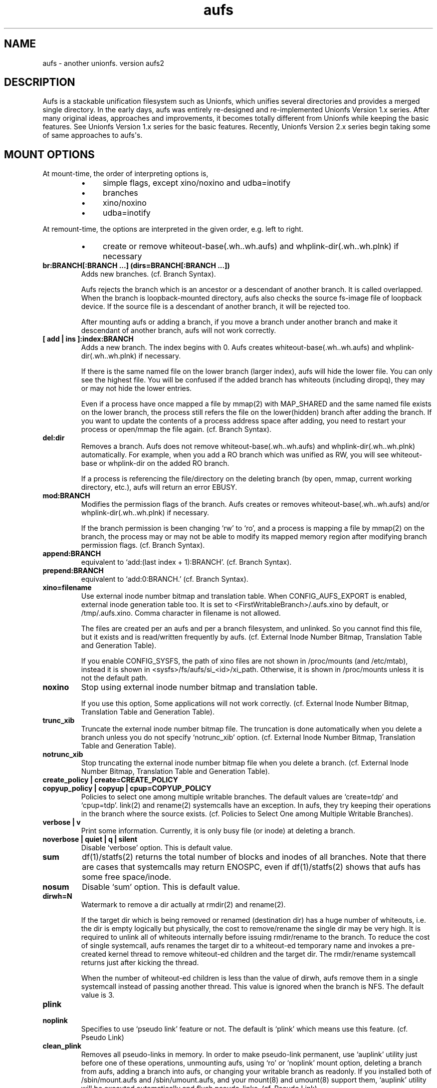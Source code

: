 .ds AUFS_VERSION aufs2
.ds AUFS_XINO_FNAME .aufs.xino
.ds AUFS_XINO_DEFPATH /tmp/.aufs.xino
.ds AUFS_DIRWH_DEF 3
.ds AUFS_WH_PFX .wh.
.ds AUFS_WH_PFX_LEN 4
.ds AUFS_WKQ_NAME aufsd
.ds AUFS_NWKQ_DEF 4
.ds AUFS_WH_DIROPQ .wh..wh..opq
.ds AUFS_WH_BASE .wh..wh.aufs
.ds AUFS_WH_PLINKDIR .wh..wh.plnk
.ds AUFS_BRANCH_MAX 127
.ds AUFS_MFS_SECOND_DEF 30
.\".so aufs.tmac
.
.eo
.de TQ
.br
.ns
.TP \$1
..
.de Bu
.IP \(bu 4
..
.ec
.\" end of macro definitions
.
.\" ----------------------------------------------------------------------
.TH aufs 5 \*[AUFS_VERSION] Linux "Linux Aufs User\[aq]s Manual"
.SH NAME
aufs \- another unionfs. version \*[AUFS_VERSION]

.\" ----------------------------------------------------------------------
.SH DESCRIPTION
Aufs is a stackable unification filesystem such as Unionfs, which unifies
several directories and provides a merged single directory.
In the early days, aufs was entirely re-designed and re-implemented
Unionfs Version 1.x series. After
many original ideas, approaches and improvements, it
becomes totally different from Unionfs while keeping the basic features.
See Unionfs Version 1.x series for the basic features.
Recently, Unionfs Version 2.x series begin taking some of same
approaches to aufs\[aq]s.

.\" ----------------------------------------------------------------------
.SH MOUNT OPTIONS
At mount-time, the order of interpreting options is,
.RS
.Bu
simple flags, except xino/noxino and udba=inotify
.Bu
branches
.Bu
xino/noxino
.Bu
udba=inotify
.RE

At remount-time,
the options are interpreted in the given order,
e.g. left to right.
.RS
.Bu
create or remove
whiteout-base(\*[AUFS_WH_BASE]) and
whplink-dir(\*[AUFS_WH_PLINKDIR]) if necessary
.RE
.
.TP
.B br:BRANCH[:BRANCH ...] (dirs=BRANCH[:BRANCH ...])
Adds new branches.
(cf. Branch Syntax).

Aufs rejects the branch which is an ancestor or a descendant of another
branch. It is called overlapped. When the branch is loopback-mounted
directory, aufs also checks the source fs-image file of loopback
device. If the source file is a descendant of another branch, it will
be rejected too.

After mounting aufs or adding a branch, if you move a branch under
another branch and make it descendant of another branch, aufs will not
work correctly.
.
.TP
.B [ add | ins ]:index:BRANCH
Adds a new branch.
The index begins with 0.
Aufs creates
whiteout-base(\*[AUFS_WH_BASE]) and
whplink-dir(\*[AUFS_WH_PLINKDIR]) if necessary.

If there is the same named file on the lower branch (larger index),
aufs will hide the lower file.
You can only see the highest file.
You will be confused if the added branch has whiteouts (including
diropq), they may or may not hide the lower entries.
.\" It is recommended to make sure that the added branch has no whiteout.

Even if a process have once mapped a file by mmap(2) with MAP_SHARED
and the same named file exists on the lower branch,
the process still refers the file on the lower(hidden)
branch after adding the branch.
If you want to update the contents of a process address space after
adding, you need to restart your process or open/mmap the file again.
.\" Usually, such files are executables or shared libraries.
(cf. Branch Syntax).
.
.TP
.B del:dir
Removes a branch.
Aufs does not remove
whiteout-base(\*[AUFS_WH_BASE]) and
whplink-dir(\*[AUFS_WH_PLINKDIR]) automatically.
For example, when you add a RO branch which was unified as RW, you
will see whiteout-base or whplink-dir on the added RO branch.

If a process is referencing the file/directory on the deleting branch
(by open, mmap, current working directory, etc.), aufs will return an
error EBUSY.
.
.TP
.B mod:BRANCH
Modifies the permission flags of the branch.
Aufs creates or removes
whiteout-base(\*[AUFS_WH_BASE]) and/or
whplink-dir(\*[AUFS_WH_PLINKDIR]) if necessary.

If the branch permission is been changing \[oq]rw\[cq] to \[oq]ro\[cq], and a process
is mapping a file by mmap(2)
.\" with MAP_SHARED
on the branch, the process may or may not
be able to modify its mapped memory region after modifying branch
permission flags.
(cf. Branch Syntax).
.
.TP
.B append:BRANCH
equivalent to \[oq]add:(last index + 1):BRANCH\[cq].
(cf. Branch Syntax).
.
.TP
.B prepend:BRANCH
equivalent to \[oq]add:0:BRANCH.\[cq]
(cf. Branch Syntax).
.
.TP
.B xino=filename
Use external inode number bitmap and translation table.
When CONFIG_AUFS_EXPORT is enabled, external inode generation table too.
It is set to
<FirstWritableBranch>/\*[AUFS_XINO_FNAME] by default, or
\*[AUFS_XINO_DEFPATH].
Comma character in filename is not allowed.

The files are created per an aufs and per a branch filesystem, and
unlinked. So you
cannot find this file, but it exists and is read/written frequently by
aufs.
(cf. External Inode Number Bitmap, Translation Table and Generation Table).

If you enable CONFIG_SYSFS, the path of xino files are not shown in
/proc/mounts (and /etc/mtab), instead it is shown in
<sysfs>/fs/aufs/si_<id>/xi_path.
Otherwise, it is shown in /proc/mounts unless it is not the default
path.
.
.TP
.B noxino
Stop using external inode number bitmap and translation table.

If you use this option,
Some applications will not work correctly.
.\" And pseudo link feature will not work after the inode cache is
.\" shrunk.
(cf. External Inode Number Bitmap, Translation Table and Generation Table).
.
.TP
.B trunc_xib
Truncate the external inode number bitmap file. The truncation is done
automatically when you delete a branch unless you do not specify
\[oq]notrunc_xib\[cq] option.
(cf. External Inode Number Bitmap, Translation Table and Generation Table).
.
.TP
.B notrunc_xib
Stop truncating the external inode number bitmap file when you delete
a branch.
(cf. External Inode Number Bitmap, Translation Table and Generation Table).
.
.TP
.B create_policy | create=CREATE_POLICY
.TQ
.B copyup_policy | copyup | cpup=COPYUP_POLICY
Policies to select one among multiple writable branches. The default
values are \[oq]create=tdp\[cq] and \[oq]cpup=tdp\[cq].
link(2) and rename(2) systemcalls have an exception. In aufs, they
try keeping their operations in the branch where the source exists.
(cf. Policies to Select One among Multiple Writable Branches).
.
.TP
.B verbose | v
Print some information.
Currently, it is only busy file (or inode) at deleting a branch.
.
.TP
.B noverbose | quiet | q | silent
Disable \[oq]verbose\[cq] option.
This is default value.
.
.TP
.B sum
df(1)/statfs(2) returns the total number of blocks and inodes of
all branches.
Note that there are cases that systemcalls may return ENOSPC, even if
df(1)/statfs(2) shows that aufs has some free space/inode.
.
.TP
.B nosum
Disable \[oq]sum\[cq] option.
This is default value.
.
.TP
.B dirwh=N
Watermark to remove a dir actually at rmdir(2) and rename(2).

If the target dir which is being removed or renamed (destination dir)
has a huge number of whiteouts, i.e. the dir is empty logically but
physically, the cost to remove/rename the single
dir may be very high.
It is
required to unlink all of whiteouts internally before issuing
rmdir/rename to the branch.
To reduce the cost of single systemcall,
aufs renames the target dir to a whiteout-ed temporary name and
invokes a pre-created
kernel thread to remove whiteout-ed children and the target dir.
The rmdir/rename systemcall returns just after kicking the thread.

When the number of whiteout-ed children is less than the value of
dirwh, aufs remove them in a single systemcall instead of passing
another thread.
This value is ignored when the branch is NFS.
The default value is \*[AUFS_DIRWH_DEF].
.
.TP
.B plink
.TQ
.B noplink
Specifies to use \[oq]pseudo link\[cq] feature or not.
The default is \[oq]plink\[cq] which means use this feature.
(cf. Pseudo Link)
.
.TP
.B clean_plink
Removes all pseudo-links in memory.
In order to make pseudo-link permanent, use
\[oq]auplink\[cq] utility just before one of these operations,
unmounting aufs,
using \[oq]ro\[cq] or \[oq]noplink\[cq] mount option,
deleting a branch from aufs,
adding a branch into aufs,
or changing your writable branch as readonly.
If you installed both of /sbin/mount.aufs and /sbin/umount.aufs, and your
mount(8) and umount(8) support them,
\[oq]auplink\[cq] utility will be executed automatically and flush pseudo-links.
(cf. Pseudo Link)
.
.TP
.B udba=none | reval | inotify
Specifies the level of UDBA (User\[aq]s Direct Branch Access) test.
(cf. User\[aq]s Direct Branch Access and Inotify Limitation).
.
.TP
.B diropq=whiteouted | w | always | a
Specifies whether mkdir(2) and rename(2) dir case make the created directory
\[oq]opaque\[cq] or not.
In other words, to create \[oq]\*[AUFS_WH_DIROPQ]\[cq] under the created or renamed
directory, or not to create.
When you specify diropq=w or diropq=whiteouted, aufs will not create
it if the
directory was not whiteouted or opaqued. If the directory was whiteouted
or opaqued, the created or renamed directory will be opaque.
When you specify diropq=a or diropq==always, aufs will always create
it regardless
the directory was whiteouted/opaqued or not.
The default value is diropq=w, it means not to create when it is unnecessary.
If you define CONFIG_AUFS_COMPAT at aufs compiling time, the default will be
diropq=a.
You need to consider this option if you are planning to add a branch later
since \[oq]diropq\[cq] affects the same named directory on the added branch.
.
.TP
.B warn_perm
.TQ
.B nowarn_perm
Adding a branch, aufs will issue a warning about uid/gid/permission of
the adding branch directory,
when they differ from the existing branch\[aq]s. This difference may or
may not impose a security risk.
If you are sure that there is no problem and want to stop the warning,
use \[oq]nowarn_perm\[cq] option.
The default is \[oq]warn_perm\[cq] (cf. DIAGNOSTICS).

.\" ----------------------------------------------------------------------
.SH Module Parameters
.TP
.B nwkq=N
The number of kernel thread named \*[AUFS_WKQ_NAME].

Those threads stay in the system while the aufs module is loaded,
and handle the special I/O requests from aufs.
The default value is \*[AUFS_NWKQ_DEF].

The special I/O requests from aufs include a part of copy-up, lookup,
directory handling, pseudo-link, xino file operations and the
delegated access to branches.
For example, Unix filesystems allow you to rmdir(2) which has no write
permission bit, if its parent directory has write permission bit. In aufs, the
removing directory may or may not have whiteout or \[oq]dir opaque\[cq] mark as its
child. And aufs needs to unlink(2) them before rmdir(2).
Therefore aufs delegates the actual unlink(2) and rmdir(2) to another kernel
thread which has been created already and has a superuser privilege.

If you enable CONFIG_SYSFS, you can check this value through
<sysfs>/module/aufs/parameters/nwkq.

.
.TP
.B brs=1 | 0
Specifies to use the branch path data file under sysfs or not.

If the number of your branches is large or their path is long
and you meet the limitation of mount(8) ro /etc/mtab, you need to
enable CONFIG_SYSFS and set aufs module parameter brs=1.

When this parameter is set as 1, aufs does not show \[oq]br:\[cq] (or dirs=)
mount option through /proc/mounts (and /etc/mtab). So you can
keep yourself from the page limitation of
mount(8) or /etc/mtab.
Aufs shows branch paths through <sysfs>/fs/aufs/si_XXX/brNNN.
Actually the file under sysfs has also a size limitation, but I don\[aq]t
think it is harmful.

There is one more side effect in setting 1 to this parameter.
If you rename your branch, the branch path written in /etc/mtab will be
obsoleted and the future remount will meet some error due to the
unmatched parameters (Remember that mount(8) may take the options from
/etc/mtab and pass them to the systemcall).
If you set 1, /etc/mtab will not hold the branch path and you will not
meet such trouble. On the other hand, the entires for the
branch path under sysfs are generated dynamically. So it must not be obsoleted.
But I don\[aq]t think users want to rename branches so often.

If CONFIG_SYSFS is disable, this paramater is always set to 0.
.
.TP
.B sysrq=key
Specifies MagicSysRq key for debugging aufs.
You need to enable both of CONFIG_MAGIC_SYSRQ and CONFIG_AUFS_DEBUG.
Currently this is for developers only.
The default is \[oq]a\[cq].
.
.TP
.B debug= 0 | 1
Specifies disable(0) or enable(1) debug print in aufs.
This parameter can be changed dynamically.
You need to enable CONFIG_AUFS_DEBUG.
Currently this is for developers only.
The default is \[oq]0\[cq] (disable).

.\" ----------------------------------------------------------------------
.SH Entries under Sysfs and Debugfs
See linux/Documentation/ABI/*/{sys,debug}fs-aufs.

.\" ----------------------------------------------------------------------
.SH Branch Syntax
.TP
.B dir_path[ =permission [ + attribute ] ]
.TQ
.B permission := rw | ro | rr
.TQ
.B attribute := wh | nolwh
dir_path is a directory path.
The keyword after \[oq]dir_path=\[cq] is a
permission flags for that branch.
Comma, colon and the permission flags string (including \[oq]=\[cq])in the path
are not allowed.

Any filesystem can be a branch, But some are not accepted such like
sysfs, procfs and unionfs.
If you specify such filesystems as an aufs branch, aufs will return an error
saying it is unsupported.

Cramfs in linux stable release has strange inodes and it makes aufs
confused. For example,
.nf
$ mkdir -p w/d1 w/d2
$ > w/z1
$ > w/z2
$ mkcramfs w cramfs
$ sudo mount -t cramfs -o ro,loop cramfs /mnt
$ find /mnt -ls
    76    1 drwxr-xr-x   1 jro      232            64 Jan  1  1970 /mnt
     1    1 drwxr-xr-x   1 jro      232             0 Jan  1  1970 /mnt/d1
     1    1 drwxr-xr-x   1 jro      232             0 Jan  1  1970 /mnt/d2
     1    1 -rw-r--r--   1 jro      232             0 Jan  1  1970 /mnt/z1
     1    1 -rw-r--r--   1 jro      232             0 Jan  1  1970 /mnt/z2
.fi

All these two directories and two files have the same inode with one
as their link count. Aufs cannot handle such inode correctly.
Currently, aufs involves a tiny workaround for such inodes. But some
applications may not work correctly since aufs inode number for such
inode will change silently.
If you do not have any empty files, empty directories or special files,
inodes on cramfs will be all fine.

A branch should not be shared as the writable branch between multiple
aufs. A readonly branch can be shared.

The maximum number of branches is configurable at compile time.
The current value is \*[AUFS_BRANCH_MAX] which depends upon
configuration.

When an unknown permission or attribute is given, aufs sets ro to that
branch silently.

.SS Permission
.
.TP
.B rw
Readable and writable branch. Set as default for the first branch.
If the branch filesystem is mounted as readonly, you cannot set it \[oq]rw.\[cq]
.\" A filesystem which does not support link(2) and i_op\->setattr(), for
.\" example FAT, will not be used as the writable branch.
.
.TP
.B ro
Readonly branch and it has no whiteouts on it.
Set as default for all branches except the first one. Aufs never issue
both of write operation and lookup operation for whiteout to this branch.
.
.TP
.B rr
Real readonly branch, special case of \[oq]ro\[cq], for natively readonly
branch. Assuming the branch is natively readonly, aufs can optimize
some internal operation. For example, if you specify \[oq]udba=inotify\[cq]
option, aufs does not set inotify for the things on rr branch.
Set by default for a branch whose fs-type is either \[oq]iso9660\[cq],
\[oq]cramfs\[cq] or \[oq]romfs\[cq].

When your branch exists on slower device and you have some
capacity on your hdd, you may want to try ulobdev tool in ULOOP sample.
It can cache the contents of the real devices on another faster device,
so you will be able to get the better access performance.
The ulobdev tool is for a generic block device, and the ulohttp is for a
filesystem image on http server.
If you want to spin down your hdd to save the
battery life or something, then you may want to use ulobdev to save the
access to the hdd, too.
See $AufsCVS/sample/uloop in detail.

.SS Attribute
.
.TP
.B wh
Readonly branch and it has/might have whiteouts on it.
Aufs never issue write operation to this branch, but lookup for whiteout.
Use this as \[oq]<branch_dir>=ro+wh\[cq].
.
.TP
.B nolwh
Usually, aufs creates a whiteout as a hardlink on a writable
branch. This attributes prohibits aufs to create the hardlinked
whiteout, including the source file of all hardlinked whiteout
(\*[AUFS_WH_BASE].)
If you do not like a hardlink, or your writable branch does not support
link(2), then use this attribute.
But I am afraid a filesystem which does not support link(2) natively
will fail in other place such as copy-up.
Use this as \[oq]<branch_dir>=rw+nolwh\[cq].
Also you may want to try \[oq]noplink\[cq] mount option, while it is not recommended.

.\" .SS FUSE as a branch
.\" A FUSE branch needs special attention.
.\" The struct fuse_operations has a statfs operation. It is OK, but the
.\" parameter is struct statvfs* instead of struct statfs*. So almost
.\" all user\-space implementaion will call statvfs(3)/fstatvfs(3) instead of
.\" statfs(2)/fstatfs(2).
.\" In glibc, [f]statvfs(3) issues [f]statfs(2), open(2)/read(2) for
.\" /proc/mounts,
.\" and stat(2) for the mountpoint. With this situation, a FUSE branch will
.\" cause a deadlock in creating something in aufs. Here is a sample
.\" scenario,
.\" .\" .RS
.\" .\" .IN -10
.\" .Bu
.\" create/modify a file just under the aufs root dir.
.\" .Bu
.\" aufs aquires a write\-lock for the parent directory, ie. the root dir.
.\" .Bu
.\" A library function or fuse internal may call statfs for a fuse branch.
.\" The create=mfs mode in aufs will surely call statfs for each writable
.\" branches.
.\" .Bu
.\" FUSE in kernel\-space converts and redirects the statfs request to the
.\" user\-space.
.\" .Bu
.\" the user\-space statfs handler will call [f]statvfs(3).
.\" .Bu
.\" the [f]statvfs(3) in glibc will access /proc/mounts and issue
.\" stat(2) for the mountpoint. But those require a read\-lock for the aufs
.\" root directory.
.\" .Bu
.\" Then a deadlock occurs.
.\" .\" .RE 1
.\" .\" .IN
.\" 
.\" In order to avoid this deadlock, I would suggest not to call
.\" [f]statvfs(3) from fuse. Here is a sample code to do this.
.\" .nf
.\" struct statvfs stvfs;
.\" 
.\" main()
.\" {
.\" 	statvfs(..., &stvfs)
.\" 	or
.\" 	fstatvfs(..., &stvfs)
.\" 	stvfs.f_fsid = 0
.\" }
.\" 
.\" statfs_handler(const char *path, struct statvfs *arg)
.\" {
.\" 	struct statfs stfs
.\" 
.\" 	memcpy(arg, &stvfs, sizeof(stvfs))
.\" 
.\" 	statfs(..., &stfs)
.\" 	or
.\" 	fstatfs(..., &stfs)
.\" 
.\" 	arg->f_bfree = stfs.f_bfree
.\" 	arg->f_bavail = stfs.f_bavail
.\" 	arg->f_ffree = stfs.f_ffree
.\" 	arg->f_favail = /* any value */
.\" }
.\" .fi

.\" ----------------------------------------------------------------------
.SH External Inode Number Bitmap, Translation Table and Generation Table (xino)
Aufs uses one external bitmap file and one external inode number
translation table files per an aufs and per a branch
filesystem by default.
Additionally when CONFIG_AUFS_EXPORT is enabled, one external inode
generation table is added.
The bitmap (and the generation table) is for recycling aufs inode number
and the others
are a table for converting an inode number on a branch to
an aufs inode number. The default path
is \[oq]first writable branch\[cq]/\*[AUFS_XINO_FNAME].
If there is no writable branch, the
default path
will be \*[AUFS_XINO_DEFPATH].
.\" A user who executes mount(8) needs the privilege to create xino
.\" file.

If you enable CONFIG_SYSFS, the path of xino files are not shown in
/proc/mounts (and /etc/mtab), instead it is shown in
<sysfs>/fs/aufs/si_<id>/xi_path.
Otherwise, it is shown in /proc/mounts unless it is not the default
path.

Those files are always opened and read/write by aufs frequently.
If your writable branch is on flash memory device, it is recommended
to put xino files on other than flash memory by specifying \[oq]xino=\[cq]
mount option.

The
maximum file size of the bitmap is, basically, the amount of the
number of all the files on all branches divided by 8 (the number of
bits in a byte).
For example, on a 4KB page size system, if you have 32,768 (or
2,599,968) files in aufs world,
then the maximum file size of the bitmap is 4KB (or 320KB).

The
maximum file size of the table will
be \[oq]max inode number on the branch x size of an inode number\[cq].
For example in 32bit environment,

.nf
$ df -i /branch_fs
/dev/hda14           2599968  203127 2396841    8% /branch_fs
.fi

and /branch_fs is an branch of the aufs. When the inode number is
assigned contiguously (without \[oq]hole\[cq]), the maximum xino file size for
/branch_fs will be 2,599,968 x 4 bytes = about 10 MB. But it might not be
allocated all of disk blocks.
When the inode number is assigned discontinuously, the maximum size of
xino file will be the largest inode number on a branch x 4 bytes.
Additionally, the file size is limited to LLONG_MAX or the s_maxbytes
in filesystem\[aq]s superblock (s_maxbytes may be smaller than
LLONG_MAX). So the
support-able largest inode number on a branch is less than
2305843009213693950 (LLONG_MAX/4\-1).
This is the current limitation of aufs.
On 64bit environment, this limitation becomes more strict and the
supported largest inode number is less than LLONG_MAX/8\-1.

The xino files are always hidden, i.e. removed. So you cannot
do \[oq]ls \-l xino_file\[cq].
If you enable CONFIG_DEBUG_FS, you can check these information through
<debugfs>/aufs/<si_id>/{xib,xi[0-9]*,xigen}. xib is for the bitmap file,
xi0 ix for the first branch, and xi1 is for the next. xigen is for the
generation table.
xib and xigen are in the format of,

.nf
<blocks>x<block size> <file size>
.fi

Note that a filesystem usually has a
feature called pre-allocation, which means a number of
blocks are allocated automatically, and then deallocated
silently when the filesystem thinks they are unnecessary.
You do not have to be surprised the sudden changes of the number of
blocks, when your filesystem which xino files are placed supports the
pre-allocation feature.

The rests are hidden xino file information in the format of,

.nf
<file count>, <blocks>x<block size> <file size>
.fi

If the file count is larger than 1, it means some of your branches are
on the same filesystem and the xino file is shared by them.
Note that the file size may not be equal to the actual consuming blocks
since xino file is a sparse file, i.e. a hole in a file which does not
consume any disk blocks.

Once you unmount aufs, the xino files for that aufs are totally gone.
It means that the inode number is not permanent across umount or
shutdown.

The xino files should be created on the filesystem except NFS.
If your first writable branch is NFS, you will need to specify xino
file path other than NFS.
Also if you are going to remove the branch where xino files exist or
change the branch permission to readonly, you need to use xino option
before del/mod the branch.

The bitmap file can be truncated.
For example, if you delete a branch which has huge number of files,
many inode numbers will be recycled and the bitmap will be truncated
to smaller size. Aufs does this automatically when a branch is
deleted.
You can truncate it anytime you like if you specify \[oq]trunc_xib\[cq] mount
option. But when the accessed inode number was not deleted, nothing
will be truncated.
If you do not want to truncate it (it may be slow) when you delete a
branch, specify \[oq]notrunc_xib\[cq] after \[oq]del\[cq] mount option.

If you do not want to use xino, use noxino mount option. Use this
option with care, since the inode number may be changed silently and
unexpectedly anytime.
For example,
rmdir failure, recursive chmod/chown/etc to a large and deep directory
or anything else.
And some applications will not work correctly.
.\" When the inode number has been changed, your system
.\" can be crazy.
If you want to change the xino default path, use xino mount option.

After you add branches, the persistence of inode number may not be
guaranteed.
At remount time, cached but unused inodes are discarded.
And the newly appeared inode may have different inode number at the
next access time. The inodes in use have the persistent inode number.

When aufs assigned an inode number to a file, and if you create the
same named file on the upper branch directly, then the next time you
access the file, aufs may assign another inode number to the file even
if you use xino option.
Some applications may treat the file whose inode number has been
changed as totally different file.

.\" ----------------------------------------------------------------------
.SH Pseudo Link (hardlink over branches)
Aufs supports \[oq]pseudo link\[cq] which is a logical hard-link over
branches (cf. ln(1) and link(2)).
In other words, a copied-up file by link(2) and a copied-up file which was
hard-linked on a readonly branch filesystem.

When you have files named fileA and fileB which are
hardlinked on a readonly branch, if you write something into fileA,
aufs copies-up fileA to a writable branch, and write(2) the originally
requested thing to the copied-up fileA. On the writable branch,
fileA is not hardlinked.
But aufs remembers it was hardlinked, and handles fileB as if it existed
on the writable branch, by referencing  fileA\[aq]s inode on the writable
branch as fileB\[aq]s inode.

Once you unmount aufs, the plink info for that aufs kept in memory are totally
gone.
It means that the pseudo-link is not permanent.
If you want to make plink permanent, try \[oq]auplink\[cq] utility just before
one of these operations,
unmounting your aufs,
using \[oq]ro\[cq] or \[oq]noplink\[cq] mount option,
deleting a branch from aufs,
adding a branch into aufs,
or changing your writable branch to readonly.

This utility will reproduces all real hardlinks on a writable branch by linking
them, and removes pseudo-link info in memory and temporary link on the
writable branch.
Since this utility access your branches directly, you cannot hide them by
\[oq]mount \-\-bind /tmp /branch\[cq] or something.

If you are willing to rebuild your aufs with the same branches later, you
should use auplink utility before you umount your aufs.
If you installed both of /sbin/mount.aufs and /sbin/umount.aufs, and your
mount(8) and umount(8) support them,
\[oq]auplink\[cq] utility will be executed automatically and flush pseudo-links.

.nf
# auplink /your/aufs/root flush
# umount /your/aufs/root
or
# auplink /your/aufs/root flush
# mount -o remount,mod:/your/writable/branch=ro /your/aufs/root
or
# auplink /your/aufs/root flush
# mount -o remount,noplink /your/aufs/root
or
# auplink /your/aufs/root flush
# mount -o remount,del:/your/aufs/branch /your/aufs/root
or
# auplink /your/aufs/root flush
# mount -o remount,append:/your/aufs/branch /your/aufs/root
.fi

The plinks are kept both in memory and on disk. When they consumes too much
resources on your system, you can use the \[oq]auplink\[cq] utility at anytime and
throw away the unnecessary pseudo-links in safe.

Additionally, the \[oq]auplink\[cq] utility is very useful for some security reasons.
For example, when you have a directory whose permission flags
are 0700, and a file who is 0644 under the 0700 directory. Usually,
all files under the 0700 directory are private and no one else can see
the file. But when the directory is 0711 and someone else knows the 0644
filename, he can read the file.

Basically, aufs pseudo-link feature creates a temporary link under the
directory whose owner is root and the permission flags are 0700.
But when the writable branch is NFS, aufs sets 0711 to the directory.
When the 0644 file is pseudo-linked, the temporary link, of course the
contents of the file is totally equivalent, will be created under the
0711 directory. The filename will be generated by its inode number.
While it is hard to know the generated filename, someone else may try peeping
the temporary pseudo-linked file by his software tool which may try the name
from one to MAX_INT or something.
In this case, the 0644 file will be read unexpectedly.
I am afraid that leaving the temporary pseudo-links can be a security hole.
It makes sense to execute \[oq]auplink /your/aufs/root flush\[cq]
periodically, when your writable branch is NFS.

When your writable branch is not NFS, or all users are careful enough to set 0600
to their private files, you do not have to worry about this issue.

If you do not want this feature, use \[oq]noplink\[cq] mount option.

.SS The behaviours of plink and noplink
This sample shows that the \[oq]f_src_linked2\[cq] with \[oq]noplink\[cq] option cannot follow
the link.

.nf
none on /dev/shm/u type aufs (rw,xino=/dev/shm/rw/.aufs.xino,br:/dev/shm/rw=rw:/dev/shm/ro=ro)
$ ls -li ../r?/f_src_linked* ./f_src_linked* ./copied
ls: ./copied: No such file or directory
15 -rw-r--r--  2 jro jro 2 Dec 22 11:03 ../ro/f_src_linked
15 -rw-r--r--  2 jro jro 2 Dec 22 11:03 ../ro/f_src_linked2
22 -rw-r--r--  2 jro jro 2 Dec 22 11:03 ./f_src_linked
22 -rw-r--r--  2 jro jro 2 Dec 22 11:03 ./f_src_linked2
$ echo abc >> f_src_linked
$ cp f_src_linked copied
$ ls -li ../r?/f_src_linked* ./f_src_linked* ./copied
15 -rw-r--r--  2 jro jro 2 Dec 22 11:03 ../ro/f_src_linked
15 -rw-r--r--  2 jro jro 2 Dec 22 11:03 ../ro/f_src_linked2
36 -rw-r--r--  2 jro jro 6 Dec 22 11:03 ../rw/f_src_linked
53 -rw-r--r--  1 jro jro 6 Dec 22 11:03 ./copied
22 -rw-r--r--  2 jro jro 6 Dec 22 11:03 ./f_src_linked
22 -rw-r--r--  2 jro jro 6 Dec 22 11:03 ./f_src_linked2
$ cmp copied f_src_linked2
$

none on /dev/shm/u type aufs (rw,xino=/dev/shm/rw/.aufs.xino,noplink,br:/dev/shm/rw=rw:/dev/shm/ro=ro)
$ ls -li ../r?/f_src_linked* ./f_src_linked* ./copied
ls: ./copied: No such file or directory
17 -rw-r--r--  2 jro jro 2 Dec 22 11:03 ../ro/f_src_linked
17 -rw-r--r--  2 jro jro 2 Dec 22 11:03 ../ro/f_src_linked2
23 -rw-r--r--  2 jro jro 2 Dec 22 11:03 ./f_src_linked
23 -rw-r--r--  2 jro jro 2 Dec 22 11:03 ./f_src_linked2
$ echo abc >> f_src_linked
$ cp f_src_linked copied
$ ls -li ../r?/f_src_linked* ./f_src_linked* ./copied
17 -rw-r--r--  2 jro jro 2 Dec 22 11:03 ../ro/f_src_linked
17 -rw-r--r--  2 jro jro 2 Dec 22 11:03 ../ro/f_src_linked2
36 -rw-r--r--  1 jro jro 6 Dec 22 11:03 ../rw/f_src_linked
53 -rw-r--r--  1 jro jro 6 Dec 22 11:03 ./copied
23 -rw-r--r--  2 jro jro 6 Dec 22 11:03 ./f_src_linked
23 -rw-r--r--  2 jro jro 6 Dec 22 11:03 ./f_src_linked2
$ cmp copied f_src_linked2
cmp: EOF on f_src_linked2
$
.fi

.\"
.\" If you add/del a branch, or link/unlink the pseudo-linked
.\" file on a branch
.\" directly, aufs cannot keep the correct link count, but the status of
.\" \[oq]pseudo-linked.\[cq]
.\" Those files may or may not keep the file data after you unlink the
.\" file on the branch directly, especially the case of your branch is
.\" NFS.

If you add a branch which has fileA or fileB, aufs does not follow the
pseudo link. The file on the added branch has no relation to the same
named file(s) on the lower branch(es).
If you use noxino mount option, pseudo link will not work after the
kernel shrinks the inode cache.

This feature will not work for squashfs before version 3.2 since its
inode is tricky.
When the inode is hardlinked, squashfs inodes has the same inode
number and correct link count, but the inode memory object is
different. Squashfs inodes (before v3.2) are generated for each, even
they are hardlinked.

.\" ----------------------------------------------------------------------
.SH User\[aq]s Direct Branch Access (UDBA)
UDBA means a modification to a branch filesystem manually or directly,
e.g. bypassing aufs.
While aufs is designed and implemented to be safe after UDBA,
it can make yourself and your aufs confused. And some information like
aufs inode will be incorrect.
For example, if you rename a file on a branch directly, the file on
aufs may
or may not be accessible through both of old and new name.
Because aufs caches various information about the files on
branches. And the cache still remains after UDBA.

Aufs has a mount option named \[oq]udba\[cq] which specifies the test level at
access time whether UDBA was happened or not.
.
.TP
.B udba=none
Aufs trusts the dentry and the inode cache on the system, and never
test about UDBA. With this option, aufs runs fastest, but it may show
you incorrect data.
Additionally, if you often modify a branch
directly, aufs will not be able to trace the changes of inodes on the
branch. It can be a cause of wrong behaviour, deadlock or anything else.

It is recommended to use this option only when you are sure that
nobody access a file on a branch.
It might be difficult for you to achieve real \[oq]no UDBA\[cq] world when you
cannot stop your users doing \[oq]find / \-ls\[cq] or something.
If you really want to forbid all of your users to UDBA, here is a trick
for it.
With this trick, users cannot see the
branches directly and aufs runs with no problem, except \[oq]auplink\[cq] utility.
But if you are not familiar with aufs, this trick may make
yourself confused.

.nf
# d=/tmp/.aufs.hide
# mkdir $d
# for i in $branches_you_want_to_hide
> do
>	mount -n --bind $d $i
> done
.fi

When you unmount the aufs, delete/modify the branch by remount, or you
want to show the hidden branches again, unmount the bound
/tmp/.aufs.hide.

.nf
# umount -n $branches_you_want_to_unbound
.fi

If you use FUSE filesystem as an aufs branch which supports hardlink,
you should not set this option, since FUSE makes inode objects for
each hardlinks (at least in linux\-2.6.23). When your FUSE filesystem
maintains them at link/unlinking, it is equivalent
to \[oq]direct branch access\[cq] for aufs.

.
.TP
.B udba=reval
Aufs tests only the existence of the file which existed. If
the existed file was removed on the branch directly, aufs
discard the cache about the file and
re-lookup it. So the data will be updated.
This test is at minimum level to keep the performance and ensure the
existence of a file.
This is default and aufs runs still fast.

This rule leads to some unexpected situation, but I hope it is
harmless. Those are totally depends upon cache. Here are just a few
examples.
.
.RS
.Bu
If the file is cached as negative or
not-existed, aufs does not test it. And the file is still handled as
negative after a user created the file on a branch directly. If the
file is not cached, aufs will lookup normally and find the file.
.
.Bu
When the file is cached as positive or existed, and a user created the
same named file directly on the upper branch. Aufs detects the cached
inode of the file is still existing and will show you the old (cached)
file which is on the lower branch.
.
.Bu
When the file is cached as positive or existed, and a user renamed the
file by rename(2) directly. Aufs detects the inode of the file is
still existing. You may or may not see both of the old and new files.
Todo: If aufs also tests the name, we can detect this case.
.RE

If your outer modification (UDBA) is rare and you can ignore the
temporary and minor differences between virtual aufs world and real
branch filesystem, then try this mount option.
.
.TP
.B udba=inotify
Aufs sets `inotify' to all the accessed directories on its branches
and receives the event about the dir and its children. It consumes
resources, cpu and memory. And I am afraid that the performance will be
hurt, but it is most strict test level.
There are some limitations of linux inotify, see also Inotify
Limitation.
So it is recommended to leave udba default option usually, and set it
to inotify by remount when you need it.

When a user accesses the file which was notified UDBA before, the cached data
about the file will be discarded and aufs re-lookup it. So the data will
be updated.
When an error condition occurs between UDBA and aufs operation, aufs
will return an error, including EIO.
To use this option, you need to enable CONFIG_INOTIFY and
CONFIG_AUFS_UDBA_INOTIFY.

To rename/rmdir a directory on a branch directory may reveal the same named
directory on the lower branch. Aufs tries re-lookuping the renamed
directory and the revealed directory and assigning different inode
number to them. But the inode number including their children can be a
problem. The inode numbers will be changed silently, and
aufs may produce a warning. If you rename a directory repeatedly and
reveal/hide the lower directory, then aufs may confuse their inode
numbers too. It depends upon the system cache.

When you make a directory in aufs and mount other filesystem on it,
the directory in aufs cannot be removed expectedly because it is a
mount point. But the same named directory on the writable branch can
be removed, if someone wants. It is just an empty directory, instead
of a mount point.
Aufs cannot stop such direct rmdir, but produces a warning about it.

If the pseudo-linked file is hardlinked or unlinked on the branch
directly, its inode link count in aufs may be incorrect. It is
recommended to flush the psuedo-links by auplink script.

.\" ----------------------------------------------------------------------
.SH Linux Inotify Limitation
Unfortunately, current inotify (linux\-2.6.18) has some limitations,
and aufs must derive it.

.SS IN_ATTRIB, updating atime
When a file/dir on a branch is accessed directly, the inode atime (access
time, cf. stat(2)) may or may not be updated. In some cases, inotify
does not fire this event. So the aufs inode atime may remain old.

.SS IN_ATTRIB, updating nlink
When the link count of a file on a branch is incremented by link(2)
directly,
inotify fires IN_CREATE to the parent
directory, but IN_ATTRIB to the file. So the aufs inode nlink may
remain old.

.SS IN_DELETE, removing file on NFS
When a file on a NFS branch is deleted directly, inotify may or may
not fire
IN_DELETE event. It depends upon the status of dentry
(DCACHE_NFSFS_RENAMED flag).
In this case, the file on aufs seems still exists. Aufs and any user can see
the file.

.SS IN_IGNORED, deleted rename target
When a file/dir on a branch is unlinked by rename(2) directly, inotify
fires IN_IGNORED which means the inode is deleted. Actually, in some
cases, the inode survives. For example, the rename target is linked or
opened. In this case, inotify watch set by aufs is removed by VFS and
inotify.
And aufs cannot receive the events anymore. So aufs may show you
incorrect data about the file/dir.

.\" ----------------------------------------------------------------------
.SH Copy On Write, or aufs internal copyup and copydown
Every stackable filesystem which implements copy\-on\-write supports the
copyup feature. The feature is to copy a file/dir from the lower branch
to the upper internally. When you have one readonly branch and one
upper writable branch, and you append a string to a file which exists on
the readonly branch, then aufs will copy the file from the readonly
branch to the writable branch with its directory hierarchy. It means one
write(2) involves several logical/internal mkdir(2), creat(2), read(2),
write(2) and close(2) systemcalls
before the actual expected write(2) is performed. Sometimes it may take
a long time, particulary when the file is very large.
If CONFIG_AUFS_DEBUG is enabled, aufs produces a message saying `copying
a large file.\[aq]

You may see the message when you change the xino file path or
truncate the xino/xib files. Sometimes those files can be large and may
take a long time to handle them.

.\" ----------------------------------------------------------------------
.SH Policies to Select One among Multiple Writable Branches
Aufs has some policies to select one among multiple writable branches
when you are going to write/modify something. There are two kinds of
policies, one is for newly create something and the other is for
internal copy-up.
You can select them by specifying mount option \[oq]create=CREATE_POLICY\[cq]
or \[oq]cpup=COPYUP_POLICY.\[cq]
These policies have no meaning when you have only one writable
branch. If there is some meaning, it must hurt the performance.

.SS Exceptions for Policies
In every cases below, even if the policy says that the branch where a
new file should be created is /rw2, the file will be created on /rw1.
.
.Bu
If there is a readonly branch with \[oq]wh\[cq] attribute above the
policy-selected branch and the parent dir is marked as opaque,
or the target (creating) file is whiteouted on the ro+wh branch, then
the policy will be ignored and the target file will be created on the
nearest upper writable branch than the ro+wh branch.
.RS
.nf
/aufs = /rw1 + /ro+wh/diropq + /rw2
/aufs = /rw1 + /ro+wh/wh.tgt + /rw2
.fi
.RE
.
.Bu
If there is a writable branch above the policy-selected branch and the
parent dir is marked as opaque or the target file is whiteouted on the
branch, then the policy will be ignored and the target file will be
created on the highest one among the upper writable branches who has
diropq or whiteout. In case of whiteout, aufs removes it as usual.
.RS
.nf
/aufs = /rw1/diropq + /rw2
/aufs = /rw1/wh.tgt + /rw2
.fi
.RE
.
.Bu
link(2) and rename(2) systemcalls are exceptions in every policy.
They try selecting the branch where the source exists as possible since
copyup a large file will take long time. If it can\[aq]t be, ie. the
branch where the source exists is readonly, then they will follow the
copyup policy.
.
.Bu
There is an exception for rename(2) when the target exists.
If the rename target exists, aufs compares the index of the branches
where the source and the target are existing and selects the higher
one. If the selected branch is readonly, then aufs follows the copyup
policy.

.SS Policies for Creating
.
.TP
.B create=tdp | top\-down\-parent
Selects the highest writable branch where the parent dir exists. If
the parent dir does not exist on a writable branch, then the internal
copyup will happen. The policy for this copyup is always \[oq]bottom-up.\[cq]
This is the default policy.
.
.TP
.B create=rr | round\-robin
Selects a writable branch in round robin. When you have two writable
branches and creates 10 new files, 5 files will be created for each
branch.
mkdir(2) systemcall is an exception. When you create 10 new directories,
all are created on the same branch.
.
.TP
.B create=mfs[:second] | most\-free\-space[:second]
Selects a writable branch which has most free space. In order to keep
the performance, you can specify the duration (\[oq]second\[cq]) which makes
aufs hold the index of last selected writable branch until the
specified seconds expires. The first time you create something in aufs
after the specified seconds expired, aufs checks the amount of free
space of all writable branches by internal statfs call
and the held branch index will be updated.
The default value is \*[AUFS_MFS_SECOND_DEF] seconds.
.
.TP
.B create=mfsrr:low[:second]
Selects a writable branch in most-free-space mode first, and then
round-robin mode. If the selected branch has less free space than the
specified value \[oq]low\[cq] in bytes, then aufs re-tries in round-robin mode.
.\" \[oq]G\[cq], \[oq]M\[cq] and \[oq]K\[cq] (case insensitive) can be followed after \[oq]low.\[cq] Or
Try an arithmetic expansion of shell which is defined by POSIX.
For example, $((10 * 1024 * 1024)) for 10M.
You can also specify the duration (\[oq]second\[cq]) which is equivalent to
the \[oq]mfs\[cq] mode.
.
.TP
.B create=pmfs[:second]
Selects a writable branch where the parent dir exists, such as tdp
mode. When the parent dir exists on multiple writable branches, aufs
selects the one which has most free space, such as mfs mode.

.SS Policies for Copy-Up
.
.TP
.B cpup=tdp | top\-down\-parent
Equivalent to the same named policy for create.
This is the default policy.
.
.TP
.B cpup=bup | bottom\-up\-parent
Selects the writable branch where the parent dir exists and the branch
is nearest upper one from the copyup-source.
.
.TP
.B cpup=bu | bottom\-up
Selects the nearest upper writable branch from the copyup-source,
regardless the existence of the parent dir.

.\" ----------------------------------------------------------------------
.SH Exporting Aufs via NFS
Aufs is supporting NFS-exporting.
Since aufs has no actual block device, you need to add NFS \[oq]fsid\[cq] option at
exporting. Refer to the manual of NFS about the detail of this option.

There are some limitations or requirements.
.RS
.Bu
The branch filesystem must support NFS-exporting.
.Bu
NFSv2 is not supported. When you mount the exported aufs from your NFS
client, you will need to some NFS options like v3 or nfsvers=3,
especially if it is nfsroot.
.Bu
If the size of the NFS file handle on your branch filesystem is large,
aufs will
not be able to handle it. The maximum size of NFSv3 file
handle for a filesystem is 64 bytes. Aufs uses 24 bytes for 32bit
system, plus 12 bytes for 64bit system. The rest is a room for a file
handle of a branch filesystem.
.Bu
The External Inode Number Bitmap, Translation Table and Generation Table
(xino) is
required since NFS file
handle is based upon inode number. The mount option \[oq]xino\[cq] is enabled
by default.
The external inode generation table and its debugfs entry
(<debugfs>/aufs/si_*/xigen) is created when CONFIG_AUFS_EXPORT is
enabled even if you don\[aq]t export aufs actually.
The size of the external inode generation table grows only, never be
truncated. You might need to pay attention to the free space of the
filesystem where xino files are placed. By default, it is the first
writable branch.
.Bu
The branch filesystems must be accessible, which means \[oq]not hidden.\[cq]
It means you need to \[oq]mount \-\-move\[cq] when you use initramfs and
switch_root(8), or chroot(8).
.RE

.\" ----------------------------------------------------------------------
.SH Dentry and Inode Caches
If you want to clear caches on your system, there are several tricks
for that. If your system ram is low,
try \[oq]find /large/dir \-ls > /dev/null\[cq].
It will read many inodes and dentries and cache them. Then old caches will be
discarded.
But when you have large ram or you do not have such large
directory, it is not effective.

If you want to discard cache within a certain filesystem,
try \[oq]mount \-o remount /your/mntpnt\[cq]. Some filesystem may return an error of
EINVAL or something, but VFS discards the unused dentry/inode caches on the
specified filesystem.

.\" ----------------------------------------------------------------------
.SH Compatible/Incompatible with Unionfs Version 1.x Series
If you compile aufs with \-DCONFIG_AUFS_COMPAT, dirs= option and =nfsro
branch permission flag are available. They are interpreted as
br: option and =ro flags respectively.
 \[oq]debug\[cq], \[oq]delete\[cq], \[oq]imap\[cq] options are ignored silently. When you
compile aufs without \-DCONFIG_AUFS_COMPAT, these three options are
also ignored, but a warning message is issued.

Ignoring \[oq]delete\[cq] option, and to keep filesystem consistency, aufs tries
writing something to only one branch in a single systemcall. It means
aufs may copyup even if the copyup-src branch is specified as writable.
For example, you have two writable branches and a large regular file
on the lower writable branch. When you issue rename(2) to the file on aufs,
aufs may copyup it to the upper writable branch.
If this behaviour is not what you want, then you should rename(2) it
on the lower branch directly.

And there is a simple shell
script \[oq]unionctl\[cq] under sample subdirectory, which is compatible with
unionctl(8) in
Unionfs Version 1.x series, except \-\-query action.
This script executes mount(8) with \[oq]remount\[cq] option and uses
add/del/mod aufs mount options.
If you are familiar with Unionfs Version 1.x series and want to use unionctl(8), you can
try this script instead of using mount \-o remount,... directly.
Aufs does not support ioctl(2) interface.
This script is highly depending upon mount(8) in
util\-linux\-2.12p package, and you need to mount /proc to use this script.
If your mount(8) version differs, you can try modifying this
script. It is very easy.
The unionctl script is just for a sample usage of aufs remount
interface.

Aufs uses the external inode number bitmap and translation table by
default.

The default branch permission for the first branch is \[oq]rw\[cq], and the
rest is \[oq]ro.\[cq]

The whiteout is for hiding files on lower branches. Also it is applied
to stop readdir going lower branches.
The latter case is called \[oq]opaque directory.\[cq] Any
whiteout is an empty file, it means whiteout is just an mark.
In the case of hiding lower files, the name of whiteout is
\[oq]\*[AUFS_WH_PFX]<filename>.\[cq]
And in the case of stopping readdir, the name is
\[oq]\*[AUFS_WH_PFX]\*[AUFS_WH_PFX].opq\[cq] or
\[oq]\*[AUFS_WH_PFX]__dir_opaque.\[cq] The name depends upon your compile
configuration
CONFIG_AUFS_COMPAT.
.\" All of newly created or renamed directory will be opaque.
All whiteouts are hardlinked,
including \[oq]<writable branch top dir>/\*[AUFS_WH_BASE].\[cq]

The hardlink on an ordinary (disk based) filesystem does not
consume inode resource newly. But in linux tmpfs, the number of free
inodes will be decremented by link(2). It is recommended to specify
nr_inodes option to your tmpfs if you meet ENOSPC. Use this option
after checking by \[oq]df \-i.\[cq]

When you rmdir or rename-to the dir who has a number of whiteouts,
aufs rename the dir to the temporary whiteouted-name like
\[oq]\*[AUFS_WH_PFX]<dir>.<random hex>.\[cq] Then remove it after actual operation.
cf. mount option \[oq]dirwh.\[cq]

.\" ----------------------------------------------------------------------
.SH Incompatible with an Ordinary Filesystem
stat(2) returns the inode info from the first existence inode among
the branches, except the directory link count.
Aufs computes the directory link count larger than the exact value usually, in
order to keep UNIX filesystem semantics, or in order to shut find(1) mouth up.
The size of a directory may be wrong too, but it has to do no harm.
The timestamp of a directory will not be updated when a file is
created or removed under it, and it was done on a lower branch.

The test for permission bits has two cases. One is for a directory,
and the other is for a non-directory. In the case of a directory, aufs
checks the permission bits of all existing directories. It means you
need the correct privilege for the directories including the lower
branches.
The test for a non-directory is more simple. It checks only the
topmost inode.

statfs(2) returns the information of the first branch info except
namelen when \[oq]nosum\[cq] is specified (the default). The namelen is
decreased by the whiteout prefix length. And the block size may differ
from st_blksize which is obtained by stat(2).

Remember, seekdir(3) and telldir(3) are not defined in POSIX. They may
not work as you expect. Try rewinddir(3) or re-open the dir.

The whiteout prefix (\*[AUFS_WH_PFX]) is reserved on all branches. Users should
not handle the filename begins with this prefix.
In order to future whiteout, the maxmum filename length is limited by
the longest value \- \*[AUFS_WH_PFX_LEN]. It may be a violation of POSIX.

If you dislike the difference between the aufs entries in /etc/mtab
and /proc/mounts, and if you are using mount(8) in util\-linux package,
then try ./mount.aufs utility. Copy the script to /sbin/mount.aufs.
This simple utility tries updating
/etc/mtab. If you do not care about /etc/mtab, you can ignore this
utility.
Remember this utility is highly depending upon mount(8) in
util\-linux\-2.12p package, and you need to mount /proc.

Since aufs uses its own inode and dentry, your system may cache huge
number of inodes and dentries. It can be as twice as all of the files
in your union.
It means that unmounting or remounting readonly at shutdown time may
take a long time, since mount(2) in VFS tries freeing all of the cache
on the target filesystem.

When you open a directory, aufs will open several directories
internally.
It means you may reach the limit of the number of file descriptor.
And when the lower directory cannot be opened, aufs will close all the
opened upper directories and return an error.

The sub-mount under the branch
of local filesystem
is ignored.
For example, if you have mount another filesystem on
/branch/another/mntpnt, the files under \[oq]mntpnt\[cq] will be ignored by aufs.
It is recommended to mount the sub-mount under the mounted aufs.
For example,

.nf
# sudo mount /dev/sdaXX /ro_branch
# d=another/mntpnt
# sudo mount /dev/sdbXX /ro_branch/$d
# mkdir -p /rw_branch/$d
# sudo mount -t aufs -o br:/rw_branch:/ro_branch none /aufs
# sudo mount -t aufs -o br:/rw_branch/${d}:/ro_branch/${d} none /aufs/another/$d
.fi

There are several characters which are not allowed to use in a branch
directory path and xino filename. See detail in Branch Syntax and Mount
Option.

The file-lock which means fcntl(2) with F_SETLK, F_SETLKW or F_GETLK, flock(2)
and lockf(3), is applied to virtual aufs file only, not to the file on a
branch. It means you can break the lock by accessing a branch directly.
TODO: check \[oq]security\[cq] to hook locks, as inotify does.

The I/O to the named pipe or local socket are not handled by aufs, even
if it exists in aufs. After the reader and the writer established their
connection if the pipe/socket are copied-up, they keep using the old one
instead of the copied-up one.

The fsync(2) and fdatasync(2) systemcalls return 0 which means success, even
if the given file descriptor is not opened for writing.
I am afraid this behaviour may violate some standards. Checking the
behaviour of fsync(2) on ext2, aufs decided to return success.

If you want to use disk-quota, you should set it up to your writable
branch since aufs does not have its own block device.

When your aufs is the root directory of your system, and your system
tells you some of the filesystem were not unmounted cleanly, try these
procedure when you shutdown your system.
.nf
# mount -no remount,ro /
# for i in $writable_branches
# do mount -no remount,ro $i
# done
.fi
If your xino file is on a hard drive, you also need to specify
\[oq]noxino\[cq] option or \[oq]xino=/your/tmpfs/xino\[cq] at remounting root
directory.

To rename(2) directory may return EXDEV even if both of src and tgt
are on the same aufs. When the rename-src dir exists on multiple
branches and the lower dir has child(ren), aufs has to copyup all his
children. It can be recursive copyup. Current aufs does not support
such huge copyup operation at one time in kernel space, instead
produces a warning and returns EXDEV.
Generally, mv(1) detects this error and tries mkdir(2) and
rename(2) or copy/unlink recursively. So the result is harmless.
If your application which issues rename(2) for a directory does not
support EXDEV, it will not work on aufs.
Also this specification is applied to the case when the src directroy
exists on the lower readonly branch and it has child(ren).

If a sudden accident such like a power failure happens during aufs is
performing, and regular fsck for branch filesystems is completed after
the disaster, you need to extra fsck for aufs writable branches. It is
necessary to check whether the whiteout remains incorrectly or not,
eg. the real filename and the whiteout for it under the same parent
directory. If such whiteout remains, aufs cannot handle the file
correctly.
To check the consistency from the aufs\[aq] point of view, you can use a
simple shell script called /sbin/auchk. Its purpose is a fsck tool for
aufs, and it checks the illegal whiteout, the remained
pseudo-links and the remained aufs-temp files. If they are found, the
utility reports you and asks whether to delete or not.
It is recommended to execute /sbin/auchk for every writable branch
filesystem before mouting aufs if the system experienced crash.


.\" ----------------------------------------------------------------------
.SH EXAMPLES
The mount options are interpreted from left to right at remount-time.
These examples
shows how the options are handled. (assuming /sbin/mount.aufs was
installed)

.nf
# mount -v -t aufs br:/day0:/base none /u
none on /u type aufs (rw,xino=/day0/.aufs.xino,br:/day0=rw:/base=ro)
# mount -v -o remount,\\
	prepend:/day1,\\
	xino=/day1/xino,\\
	mod:/day0=ro,\\
	del:/day0 \\
	/u
none on /u type aufs (rw,xino=/day1/xino,br:/day1=rw:/base=ro)
.fi

.nf
# mount -t aufs br:/rw none /u
# mount -o remount,append:/ro /u
different uid/gid/permission, /ro
# mount -o remount,del:/ro /u
# mount -o remount,nowarn_perm,append:/ro /u
#
(there is no warning)
.fi

.\" If you want to expand your filesystem size, aufs may help you by
.\" adding an writable branch. Since aufs supports multiple writable
.\" branches, the old writable branch can be being writable, if you want.
.\" In this example, any modifications to the files under /ro branch will
.\" be copied-up to /new, but modifications to the files under /rw branch
.\" will not.
.\" And the next example shows the modifications to the files under /rw branch
.\" will be copied-up to /new/a.
.\"
.\" Todo: test multiple writable branches policy. cpup=nearest, cpup=exist_parent.
.\"
.\" .nf
.\" # mount -v -t aufs br:/rw:/ro none /u
.\" none on /u type aufs (rw,xino=/rw/.aufs.xino,br:/rw=rw:/ro=ro)
.\" # mkfs /new
.\" # mount -v -o remount,add:1:/new=rw /u
.\" none on /u type aufs (rw,xino=/rw/.aufs.xino,br:/rw=rw:/new=rw:/ro=ro)
.\" .fi
.\"
.\" .nf
.\" # mount -v -t aufs br:/rw:/ro none /u
.\" none on /u type aufs (rw,xino=/rw/.aufs.xino,br:/rw=rw:/ro=ro)
.\" # mkfs /new
.\" # mkdir /new/a new/b
.\" # mount -v -o remount,add:1:/new/b=rw,prepend:/new/a,mod:/rw=ro /u
.\" none on /u type aufs (rw,xino=/rw/.aufs.xino,br:/new/a=rw:/rw=ro:/new/b=rw:/ro=ro)
.\" .fi

When you use aufs as root filesystem, it is recommended to consider to
exclude some directories. For example, /tmp and /var/log are not need
to stack in many cases. They do not usually need to copyup or to whiteout.
Also the swapfile on aufs (a regular file, not a block device) is not
supported.
In order to exclude the specific dir from aufs, try bind mounting.

And there is a good sample which is for network booted diskless machines. See
sample/ in detail.

.\" ----------------------------------------------------------------------
.SH DIAGNOSTICS
When you add a branch to your union, aufs may warn you about the
privilege or security of the branch, which is the permission bits,
owner and group of the top directory of the branch.
For example, when your upper writable branch has a world writable top
directory,
a malicious user can create any files on the writable branch directly,
like copyup and modify manually. I am afraid it can be a security
issue.

When you mount or remount your union without \-o ro common mount option
and without writable branch, aufs will warn you that the first branch
should be writable.

.\" It is discouraged to set both of \[oq]udba\[cq] and \[oq]noxino\[cq] mount options. In
.\" this case the inode number under aufs will always be changed and may
.\" reach the end of inode number which is a maximum of unsigned long. If
.\" the inode number reaches the end, aufs will return EIO repeatedly.

When you set udba other than inotify and change something on your
branch filesystem directly, later aufs may detect some mismatches to
its cache. If it is a critical mismatch, aufs returns EIO.

When an error occurs in aufs, aufs prints the kernel message with
\[oq]errno.\[cq] The priority of the message (log level) is ERR or WARNING which
depends upon the message itself.
You can convert the \[oq]errno\[cq] into the error message by perror(3),
strerror(3) or something.
For example, the \[oq]errno\[cq] in the message \[oq]I/O Error, write failed (\-28)\[cq]
is 28 which means ENOSPC or \[oq]No space left on device.\[cq]

.\" .SH Current Limitation
.
.\" ----------------------------------------------------------------------
.\" SYNOPSIS
.\" briefly describes the command or function\[aq]s interface.  For  commands,  this
.\" shows the syntax of the command and its arguments (including options); bold-
.\" face is used for as-is text and italics are  used  to  indicate  replaceable
.\" arguments. Brackets ([]) surround optional arguments, vertical bars (|) sep-
.\" arate choices, and ellipses (...) can be repeated.  For functions, it  shows
.\" any required data declarations or #include directives, followed by the func-
.\" tion declaration.
.
.\" DESCRIPTION
.\" gives an explanation of what the command, function, or format does.  Discuss
.\" how  it  interacts  with  files  and standard input, and what it produces on
.\" standard output  or  standard  error.   Omit  internals  and  implementation
.\" details  unless  they\[aq]re critical for understanding the interface.  Describe
.\" the usual case; for information on options  use  the  OPTIONS  section.   If
.\" there  is some kind of input grammar or complex set of subcommands, consider
.\" describing them in a separate USAGE section (and just place an  overview  in
.\" the DESCRIPTION section).
.
.\" RETURN VALUE
.\" gives a list of the values the library routine will return to the caller and
.\" the conditions that cause these values to be returned.
.
.\" EXIT STATUS
.\" lists the possible exit status values or a program and the  conditions  that
.\" cause these values to be returned.
.
.\" USAGE
.\" describes the grammar of any sublanguage this implements.
.
.\" FILES
.\" lists  the  files the program or function uses, such as configuration files,
.\" startup files, and files the program directly operates on.   Give  the  full
.\" pathname  of  these  files,  and  use the installation process to modify the
.\" directory part to match user preferences.  For many  programs,  the  default
.\" installation  location is in /usr/local, so your base manual page should use
.\" /usr/local as the base.
.
.\" ENVIRONMENT
.\" lists all environment variables that affect your program or function and how
.\" they affect it.
.
.\" SECURITY
.\" discusses security issues and implications.  Warn  about  configurations  or
.\" environments  that should be avoided, commands that may have security impli-
.\" cations, and so on, especially if they aren\[aq]t obvious.  Discussing  security
.\" in  a  separate section isn\[aq]t necessary; if it\[aq]s easier to understand, place
.\" security information in the other sections (such as the DESCRIPTION or USAGE
.\" section).  However, please include security information somewhere!
.
.\" CONFORMING TO
.\" describes any standards or conventions this implements.
.
.\" NOTES
.\" provides miscellaneous notes.
.
.\" BUGS
.\" lists  limitations,  known defects or inconveniences, and other questionable
.\" activities.

.SH COPYRIGHT
Copyright \(co 2005\-2009 Junjiro R. Okajima

.SH AUTHOR
Junjiro R. Okajima

.\" SEE ALSO
.\" lists  related  man  pages in alphabetical order, possibly followed by other
.\" related pages or documents.  Conventionally this is the last section.
